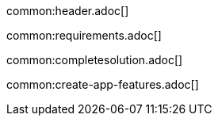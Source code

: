 common:header.adoc[]

common:requirements.adoc[]

common:completesolution.adoc[]

common:create-app-features.adoc[]